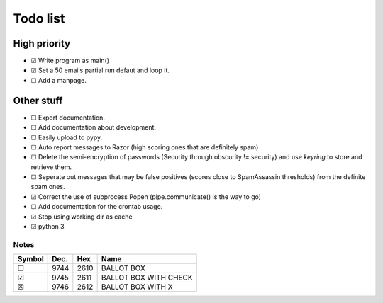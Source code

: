 Todo list
=========

High priority
-------------
* ☑ Write program as main()
* ☑ Set a 50 emails partial run defaut and loop it.
* ☐ Add a manpage.

Other stuff
-----------
* ☐ Export documentation.
* ☐ Add documentation about development.
* ☐ Easily upload to pypy.
* ☐ Auto report messages to Razor (high scoring ones that are definitely spam)
* ☐ Delete the semi-encryption of passwords (Security through obscurity !=
  security) and use `keyring` to store and retrieve them.
* ☐ Seperate out messages that may be false positives (scores close to
  SpamAssassin thresholds) from the definite spam ones.
* ☑ Correct the use of subprocess Popen (pipe.communicate() is the way to go)
* ☐ Add documentation for the crontab usage.
* ☑ Stop using working dir as cache
* ☑ python 3

Notes
^^^^^

====== ==== ==== =====================
Symbol Dec. Hex  Name
====== ==== ==== =====================
 ☐     9744 2610 BALLOT BOX
 ☑     9745 2611 BALLOT BOX WITH CHECK
 ☒     9746 2612 BALLOT BOX WITH X
====== ==== ==== =====================
